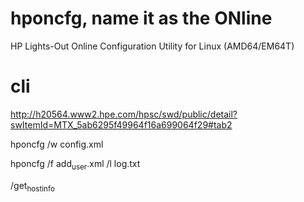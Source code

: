 * hponcfg, name it as the ONline

HP Lights-Out Online Configuration Utility for Linux (AMD64/EM64T)

* cli

http://h20564.www2.hpe.com/hpsc/swd/public/detail?swItemId=MTX_5ab6295f49964f16a699064f29#tab2

hponcfg /w config.xml

hponcfg /f add_user.xml /l log.txt

/get_hostinfo
